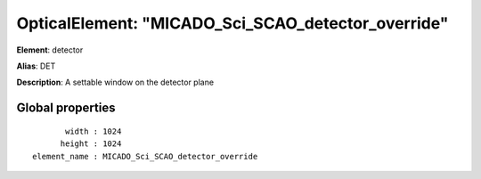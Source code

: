 
OpticalElement: "MICADO_Sci_SCAO_detector_override"
^^^^^^^^^^^^^^^^^^^^^^^^^^^^^^^^^^^^^^^^^^^^^^^^^^^

**Element**: detector

**Alias**: DET
        
**Description**: A settable window on the detector plane

Global properties
#################
::

           width : 1024
          height : 1024
    element_name : MICADO_Sci_SCAO_detector_override



